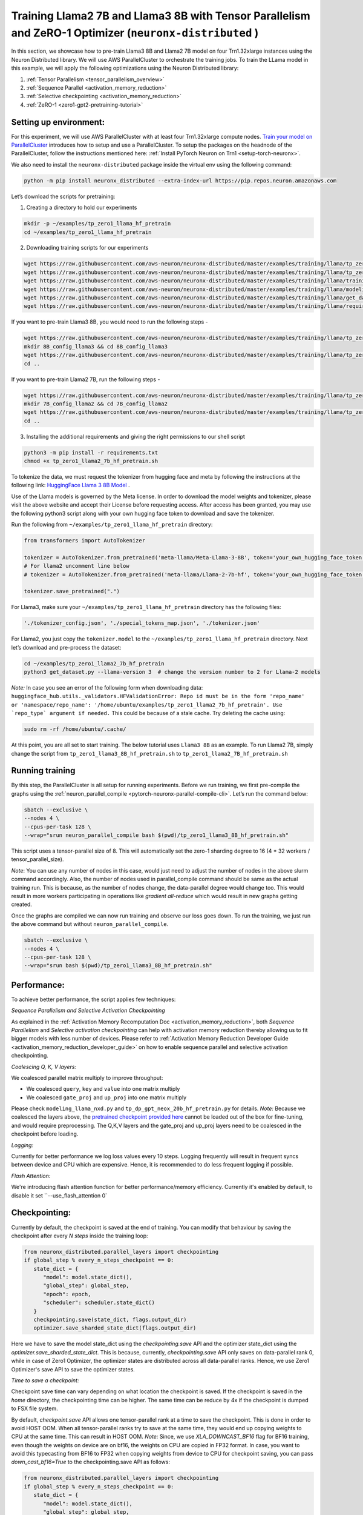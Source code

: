 .. _llama2_7b_tp_zero1_tutorial:

Training Llama2 7B and Llama3 8B with Tensor Parallelism and ZeRO-1 Optimizer (``neuronx-distributed`` )
========================================================================================================

In this section, we showcase how to pre-train Llama3 8B and Llama2 7B model on four Trn1.32xlarge instances 
using the Neuron Distributed library. We will use AWS ParallelCluster to orchestrate the training jobs. 
To train the LLama model in this example, we will apply the following optimizations using the 
Neuron Distributed library:

1. :ref:`Tensor Parallelism <tensor_parallelism_overview>`
2. :ref:`Sequence Parallel <activation_memory_reduction>`
3. :ref:`Selective checkpointing <activation_memory_reduction>`
4. :ref:`ZeRO-1 <zero1-gpt2-pretraining-tutorial>`


Setting up environment:
^^^^^^^^^^^^^^^^^^^^^^^
                       
For this experiment, we will use AWS ParallelCluster with at least four Trn1.32xlarge compute nodes.
`Train your model on ParallelCluster <https://awsdocs-neuron.readthedocs-hosted.com/en/latest/general/devflows/training/parallelcluster/parallelcluster-training.html>`__
introduces how to setup and use a ParallelCluster.
To setup the packages on the headnode of the ParallelCluster, follow the instructions mentioned here:
:ref:`Install PyTorch Neuron on Trn1 <setup-torch-neuronx>`.

We also need to install the ``neuronx-distributed`` package inside the virtual env using the following command:

.. code:: ipython3

   python -m pip install neuronx_distributed --extra-index-url https://pip.repos.neuron.amazonaws.com

Let’s download the scripts for pretraining:


1. Creating a directory to hold our experiments

.. code:: ipython3

   mkdir -p ~/examples/tp_zero1_llama_hf_pretrain
   cd ~/examples/tp_zero1_llama_hf_pretrain   

2. Downloading training scripts for our experiments

.. code:: ipython3

   wget https://raw.githubusercontent.com/aws-neuron/neuronx-distributed/master/examples/training/llama/tp_zero1_llama_hf_pretrain/tp_zero1_llama_hf_pretrain.py
   wget https://raw.githubusercontent.com/aws-neuron/neuronx-distributed/master/examples/training/llama/tp_zero1_llama_hf_pretrain/logger.py
   wget https://raw.githubusercontent.com/aws-neuron/neuronx-distributed/master/examples/training/llama/training_utils.py
   wget https://raw.githubusercontent.com/aws-neuron/neuronx-distributed/master/examples/training/llama/modeling_llama_nxd.py
   wget https://raw.githubusercontent.com/aws-neuron/neuronx-distributed/master/examples/training/llama/get_dataset.py
   wget https://raw.githubusercontent.com/aws-neuron/neuronx-distributed/master/examples/training/llama/requirements.txt

If you want to pre-train Llama3 8B, you would need to run the following steps -

.. code:: ipython3

   wget https://raw.githubusercontent.com/aws-neuron/neuronx-distributed/master/examples/training/llama/tp_zero1_llama_hf_pretrain/tp_zero1_llama3_8B_hf_pretrain.sh
   mkdir 8B_config_llama3 && cd 8B_config_llama3
   wget https://raw.githubusercontent.com/aws-neuron/neuronx-distributed/master/examples/training/llama/tp_zero1_llama_hf_pretrain/8B_config_llama3/config.json
   cd ..


If you want to pre-train Llama2 7B, run the following steps -

.. code:: ipython3

   wget https://raw.githubusercontent.com/aws-neuron/neuronx-distributed/master/examples/training/llama/tp_zero1_llama_hf_pretrain/tp_zero1_llama2_7B_hf_pretrain.sh
   mkdir 7B_config_llama2 && cd 7B_config_llama2
   wget https://raw.githubusercontent.com/aws-neuron/neuronx-distributed/master/examples/training/llama/tp_zero1_llama_hf_pretrain/7B_config_llama2/config.json
   cd ..

3. Installing the additional requirements and giving the right permissions to our shell script

.. code:: ipython3

   python3 -m pip install -r requirements.txt
   chmod +x tp_zero1_llama2_7b_hf_pretrain.sh


To tokenize the data, we must request the tokenizer from hugging face and meta by following the instructions at the following link: `HuggingFace Llama 3 8B Model <https://huggingface.co/meta-llama/Meta-Llama-3-8B>`__ . 

Use of the Llama models is governed by the Meta license. In order to download the model weights and tokenizer, please visit the above website and accept their License before requesting access. After access has been granted, you may use the following python3 script along with your own hugging face token to download and save the tokenizer.

Run the following from ``~/examples/tp_zero1_llama_hf_pretrain`` directory:

.. code:: ipython3

   from transformers import AutoTokenizer

   tokenizer = AutoTokenizer.from_pretrained('meta-llama/Meta-Llama-3-8B', token='your_own_hugging_face_token')  
   # For llama2 uncomment line below
   # tokenizer = AutoTokenizer.from_pretrained('meta-llama/Llama-2-7b-hf', token='your_own_hugging_face_token') 

   tokenizer.save_pretrained(".")

For Llama3, make sure your ``~/examples/tp_zero1_llama_hf_pretrain`` directory has the following files:

.. code:: ipython3

   './tokenizer_config.json', './special_tokens_map.json', './tokenizer.json'


For Llama2, you just copy the ``tokenizer.model`` to the ``~/examples/tp_zero1_llama_hf_pretrain`` directory.
Next let’s download and pre-process the dataset:

.. code:: ipython3

   cd ~/examples/tp_zero1_llama2_7b_hf_pretrain
   python3 get_dataset.py --llama-version 3  # change the version number to 2 for Llama-2 models

`Note:` In case you see an error of the following form when downloading data: ``huggingface_hub.utils._validators.HFValidationError: Repo id must be in the form 'repo_name' or 'namespace/repo_name': '/home/ubuntu/examples/tp_zero1_llama2_7b_hf_pretrain'. Use `repo_type` argument if needed.`` 
This could be because of a stale cache. Try deleting the cache using: 

.. code:: ipython3

   sudo rm -rf /home/ubuntu/.cache/


At this point, you are all set to start training. The below tutorial uses ``Llama3 8B`` as an example. To run Llama2 7B, simply change the script from ``tp_zero1_llama3_8B_hf_pretrain.sh`` to ``tp_zero1_llama2_7B_hf_pretrain.sh``

Running training
^^^^^^^^^^^^^^^^

By this step, the ParallelCluster is all setup for running experiments. 
Before we run training, we first pre-compile the graphs using the :ref:`neuron_parallel_compile <pytorch-neuronx-parallel-compile-cli>`.
Let’s run the command below:

.. code:: ipython3

   sbatch --exclusive \
   --nodes 4 \
   --cpus-per-task 128 \
   --wrap="srun neuron_parallel_compile bash $(pwd)/tp_zero1_llama3_8B_hf_pretrain.sh"

This script uses a tensor-parallel size of 8.
This will automatically set the zero-1 sharding degree to 16 (4 * 32 workers / tensor_parallel_size). 

`Note`: You can use any number of nodes in this case, would just need to adjust the number of nodes in the above 
slurm command accordingly. Also, the number of nodes used in parallel_compile command should be same as the actual 
training run. This is because, as the number of nodes change, the data-parallel degree would change too. This would 
result in more workers participating in operations like `gradient all-reduce` which would result in new graphs getting 
created. 

Once the graphs are compiled we can now run training and observe our loss goes down.
To run the training, we just run the above command but without ``neuron_parallel_compile``.

.. code:: ipython3

   sbatch --exclusive \
   --nodes 4 \
   --cpus-per-task 128 \
   --wrap="srun bash $(pwd)/tp_zero1_llama3_8B_hf_pretrain.sh"


Performance:
^^^^^^^^^^^^

To achieve better performance, the script applies few techniques:

`Sequence Parallelism and Selective Activation Checkpointing`

As explained in the :ref:`Activation Memory Recomputation Doc <activation_memory_reduction>`, both `Sequence Parallelism` 
and `Selective activation checkpointing` can help with activation memory reduction thereby allowing us to fit bigger 
models with less number of devices. 
Please refer to :ref:`Activation Memory Reduction Developer Guide <activation_memory_reduction_developer_guide>` on how to 
enable sequence parallel and selective activation checkpointing.

`Coalescing Q, K, V layers:`

We coalesced parallel matrix multiply to improve throughput:

* We coalesced ``query``, ``key`` and ``value`` into one matrix multiply
* We coalesced ``gate_proj`` and ``up_proj`` into one matrix multiply

Please check ``modeling_llama_nxd.py`` and ``tp_dp_gpt_neox_20b_hf_pretrain.py`` for details.
`Note:` Because we coalesced the layers above, the `pretrained checkpoint provided here <https://huggingface.co/meta-llama/Llama-2-7b>`__ 
cannot be loaded out of the box for fine-tuning, and would require preprocessing. The Q,K,V layers 
and the gate_proj and up_proj layers need to be coalesced in the checkpoint before loading.

`Logging:`

Currently for better performance we log loss values every 10 steps. Logging frequently will result in frequent 
syncs between device and CPU which are expensive. Hence, it is recommended to do less frequent logging if possible.


`Flash Attention:`

We're introducing flash attention function for better performance/memory efficiency. Currently it's enabled by default, to disable it
set ``--use_flash_attention 0`

Checkpointing:
^^^^^^^^^^^^^^

Currently by default, the checkpoint is saved at the end of training. You can modify that behaviour by saving 
the checkpoint after every `N steps` inside the training loop:

.. code:: ipython3

   from neuronx_distributed.parallel_layers import checkpointing
   if global_step % every_n_steps_checkpoint == 0:
      state_dict = {
         "model": model.state_dict(),
         "global_step": global_step,
         "epoch": epoch,
         "scheduler": scheduler.state_dict()
      }
      checkpointing.save(state_dict, flags.output_dir)
      optimizer.save_sharded_state_dict(flags.output_dir)

Here we have to save the model state_dict using the `checkpointing.save` API and the optimizer state_dict using 
the `optimizer.save_sharded_state_dict`. This is because, currently, `checkpointing.save` API only saves on 
data-parallel rank 0, while in case of Zero1 Optimizer, the optimizer states are distributed across all data-parallel 
ranks. Hence, we use Zero1 Optimizer's save API to save the optimizer states.

`Time to save a checkpoint:`

Checkpoint save time can vary depending on what location the checkpoint is saved. If the checkpoint is saved in 
the `home` directory, the checkpointing time can be higher. The same time can be reduce by 4x if the checkpoint 
is dumped to FSX file system. 

By default, `checkpoint.save` API allows one tensor-parallel rank at a time to save the checkpoint. This is done 
in order to avoid HOST OOM. When all tensor-parallel ranks try to save at the same time, they would end up copying 
weights to CPU at the same time. This can result in HOST OOM. `Note:` Since, we use `XLA_DOWNCAST_BF16` flag for 
BF16 training, even though the weights on device are on bf16, the weights on CPU are copied in FP32 format. In case, 
you want to avoid this typecasting from BF16 to FP32 when copying weights from device to CPU for checkpoint saving, 
you can pass `down_cast_bf16=True` to the checkpointing.save API as follows:

.. code:: ipython3

   from neuronx_distributed.parallel_layers import checkpointing
   if global_step % every_n_steps_checkpoint == 0:
      state_dict = {
         "model": model.state_dict(),
         "global_step": global_step,
         "epoch": epoch,
         "scheduler": scheduler.state_dict()
      }
      checkpointing.save(state_dict, flags.output_dir, down_cast_bf16=True)

This should not only reduce the HOST memory pressure when saving weights, but at the same time reduce model checkpointing 
time by half. `Note:` We are saving checkpoint in sharded format, wherein each tensor-parallel rank is 
saving one shard. To deploy these pretrained models, one would have to combine these shards by loading them and 
concatenating the tensor-parallel layers together. (We are working on a checkpoint conversion script that 
combines the shards into a single checkpoint)

In addition to the above method, if we want to speed up checkpoint saving for the model further, we can do so by:

.. code:: ipython3

   from neuronx_distributed.parallel_layers import checkpointing
   if global_step % every_n_steps_checkpoint == 0:
      state_dict = {
         "model": model.state_dict(),
         "global_step": global_step,
         "epoch": epoch,
         "scheduler": scheduler.state_dict()
      }
      checkpointing.save(state_dict, flags.output_dir, down_cast_bf16=True, save_xser=True)

The `save_xser` uses torch-xla's `xser.save <https://pytorch.org/xla/release/2.1/index.html#saving-and-loading-xla-tensors>`__ 
to save the tensors serially. This API will copy one tensor at a time to the disk. This will allow all the ranks to 
save the checkpoint at the same time. This speeds up checkpoint saving especially for large models as all ranks 
are saving at the same time. Moreover, the risk of HOST OOM is completely eliminated because only one tensor is copied 
to CPU at a time. 

`Note:` If we use `save_xser` to save the checkpoint, we would have to pass `load_xser` to the 
`checkpoint.load` API. 
Also, if you use `save_xser`, the checkpoint folder would contain a `.pt` file for each tensor instead of a 
single `.pt` for the entire state_dict. To read this checkpoint in your checkpoint conversion script, you would 
have to use `xser.load <https://pytorch.org/xla/release/2.1/index.html#saving-and-loading-xla-tensors>`__ API 
instead of `torch.load` to load the checkpoint. The `xser.load` should load the serialized checkpoint and return 
the full state_dict.

Finally, to speed up optimizer saving time, you can increase the number of workers saving at the same time. 
This can be done as follows:

.. code:: ipython3

   if global_step % every_n_steps_checkpoint == 0:
      ...
      optimizer.save_sharded_state_dict(flags.output_dir, num_workers_per_step=32)

By default, `num_workers_per_step` is set to 8.

